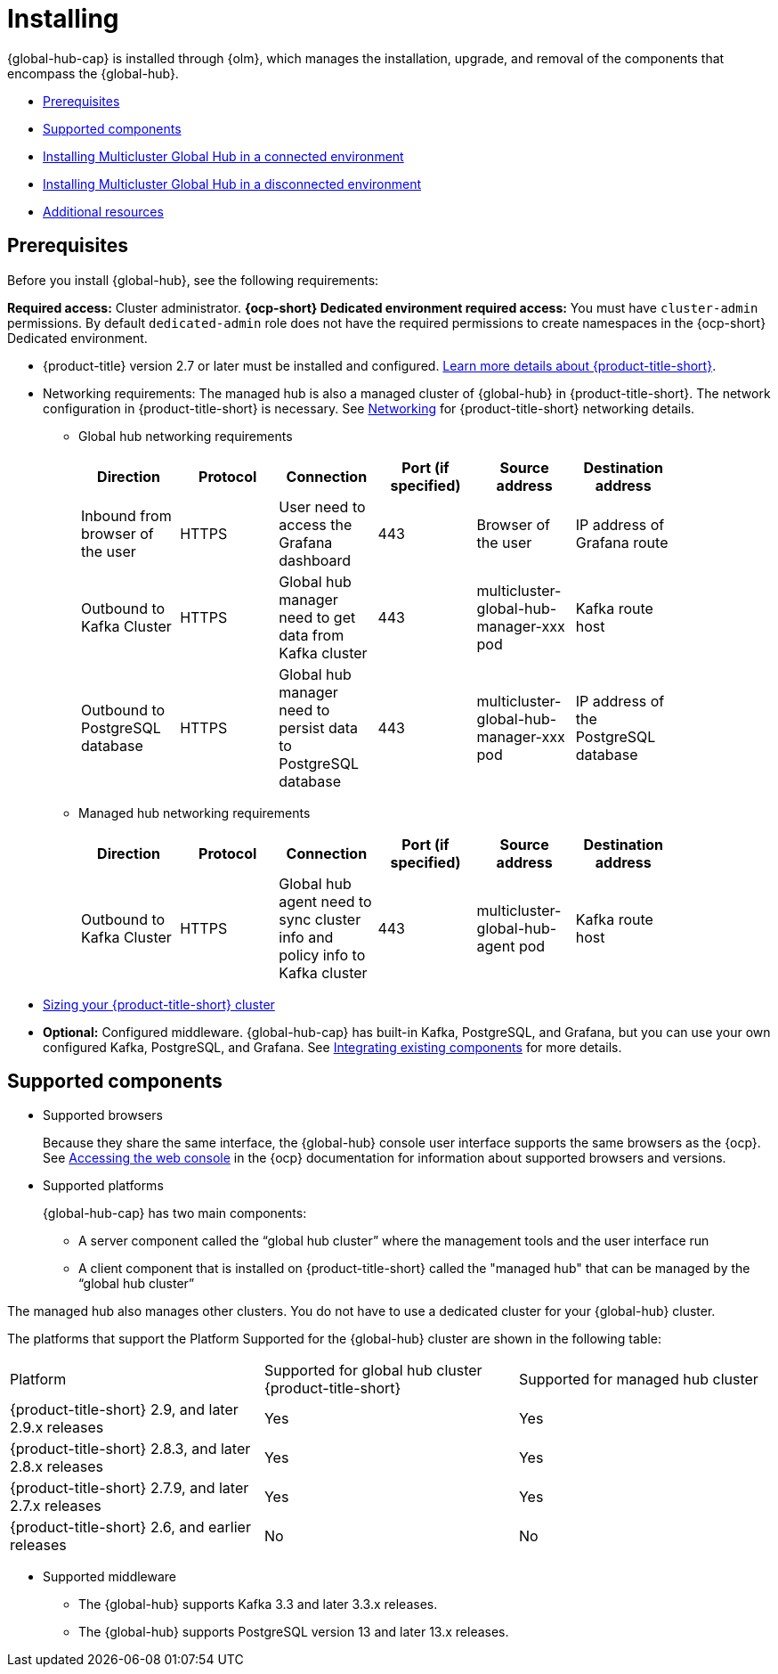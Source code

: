 [#global-hub-install]
= Installing

{global-hub-cap} is installed through {olm}, which manages the installation, upgrade, and removal of the components that encompass the {global-hub}. 

* <<global-hub-install-prerequisites,Prerequisites>>
* <<global-hub-install-support-matrix,Supported components>>
* xref:../global_hub/global_hub_install_connected.adoc#global-hub-install-connected[Installing Multicluster Global Hub in a connected environment]
* xref:../global_hub/global_hub_install_disconnected.adoc#global-hub-install-disconnected[Installing Multicluster Global Hub in a disconnected environment]
* <<additional-resource-custom-global-hub-install,Additional resources>>

[#global-hub-install-prerequisites]
== Prerequisites

Before you install {global-hub}, see the following requirements:

*Required access:* Cluster administrator. *{ocp-short} Dedicated environment required access:* You must have `cluster-admin` permissions. By default `dedicated-admin` role does not have the required permissions to create namespaces in the {ocp-short} Dedicated environment. 

* {product-title} version 2.7 or later must be installed and configured. link:https://access.redhat.com/documentation/en-us/red_hat_advanced_cluster_management_for_kubernetes/2.9[Learn more details about {product-title-short}].

* Networking requirements: The managed hub is also a managed cluster of {global-hub} in {product-title-short}. The network configuration in {product-title-short} is necessary. See link:https://access.redhat.com/documentation/en-us/red_hat_advanced_cluster_management_for_kubernetes/2.9/html/networking/networking[Networking] for {product-title-short} networking details.

** Global hub networking requirements
+
|===
| Direction | Protocol | Connection | Port (if specified) | Source address |	Destination address |
    
| Inbound from browser of the user | HTTPS | User need to access the Grafana dashboard | 443 | Browser of the user | IP address of Grafana route |
| Outbound to Kafka Cluster | HTTPS | Global hub manager need to get data from Kafka cluster | 443 | multicluster-global-hub-manager-xxx pod | Kafka route host |
| Outbound to PostgreSQL database | HTTPS | Global hub manager need to persist data to PostgreSQL database | 443 | multicluster-global-hub-manager-xxx pod | IP address of the PostgreSQL database |
|===

** Managed hub networking requirements
+
|===
| Direction | Protocol | Connection | Port (if specified) | Source address |	Destination address |
    
| Outbound to Kafka Cluster | HTTPS | Global hub agent need to sync cluster info and policy info to Kafka cluster | 443 | multicluster-global-hub-agent pod | Kafka route host |
|===

* link:https://access.redhat.com/documentation/en-us/red_hat_advanced_cluster_management_for_kubernetes/2.9/html/install/installing#sizing-your-cluster[Sizing your {product-title-short} cluster]

* *Optional:* Configured middleware. {global-hub-cap} has built-in Kafka, PostgreSQL, and Grafana, but you can use your own configured Kafka, PostgreSQL, and Grafana. See xref:../global_hub/global_hub_components.adoc#global-hub-integrating-existing-components[Integrating existing components] for more details.

[#global-hub-install-support-matrix]
== Supported components

* Supported browsers
+
Because they share the same interface, the {global-hub} console user interface supports the same browsers as the {ocp}. See link:https://access.redhat.com/documentation/en-us/openshift_container_platform/4.14/html-single/web_console/index#web-console[Accessing the web console] in the {ocp} documentation for information about supported browsers and versions.

* Supported platforms
+
{global-hub-cap} has two main components:

** A server component called the “global hub cluster” where the management tools and the user interface run
** A client component that is installed on {product-title-short} called the "managed hub" that can be managed by the “global hub cluster”

The managed hub also manages other clusters.
You do not have to use a dedicated cluster for your {global-hub} cluster.

The platforms that support the Platform	Supported for the {global-hub} cluster are shown in the following table:

|===
|Platform | Supported for global hub cluster
{product-title-short} | Supported for managed hub cluster

|{product-title-short} 2.9, and later 2.9.x releases | Yes |	Yes
|{product-title-short} 2.8.3, and later 2.8.x releases |	Yes |	Yes
|{product-title-short} 2.7.9, and later 2.7.x releases |	Yes |	Yes
|{product-title-short} 2.6, and earlier releases |	No |	No
|===

* Supported middleware

** The {global-hub} supports Kafka 3.3 and later 3.3.x releases. 

** The {global-hub} supports PostgreSQL version 13 and later 13.x releases.

